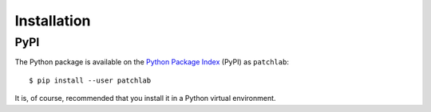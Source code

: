 ============
Installation
============

PyPI
====

The Python package is available on the `Python Package Index`_ (PyPI) as
``patchlab``::

    $ pip install --user patchlab

It is, of course, recommended that you install it in a Python virtual
environment.

.. _Python Package Index: https://pypi.org/project/patchlab/
